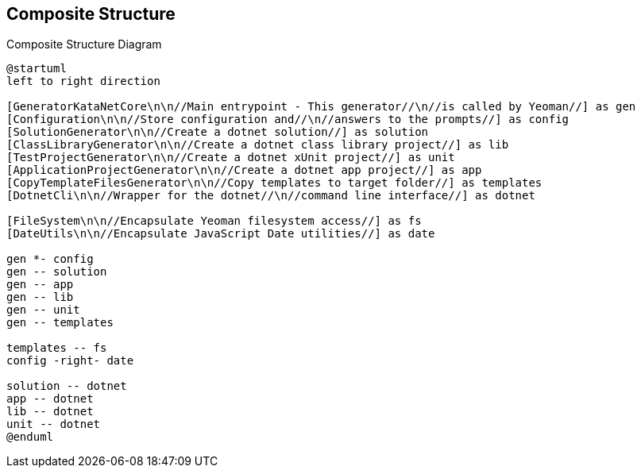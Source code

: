 == Composite Structure

.Composite Structure Diagram
[plantuml, composite-structure, svg]
----
@startuml
left to right direction

[GeneratorKataNetCore\n\n//Main entrypoint - This generator//\n//is called by Yeoman//] as gen
[Configuration\n\n//Store configuration and//\n//answers to the prompts//] as config
[SolutionGenerator\n\n//Create a dotnet solution//] as solution
[ClassLibraryGenerator\n\n//Create a dotnet class library project//] as lib
[TestProjectGenerator\n\n//Create a dotnet xUnit project//] as unit
[ApplicationProjectGenerator\n\n//Create a dotnet app project//] as app
[CopyTemplateFilesGenerator\n\n//Copy templates to target folder//] as templates
[DotnetCli\n\n//Wrapper for the dotnet//\n//command line interface//] as dotnet

[FileSystem\n\n//Encapsulate Yeoman filesystem access//] as fs
[DateUtils\n\n//Encapsulate JavaScript Date utilities//] as date

gen *- config
gen -- solution
gen -- app
gen -- lib
gen -- unit
gen -- templates

templates -- fs
config -right- date

solution -- dotnet
app -- dotnet
lib -- dotnet
unit -- dotnet
@enduml
----

